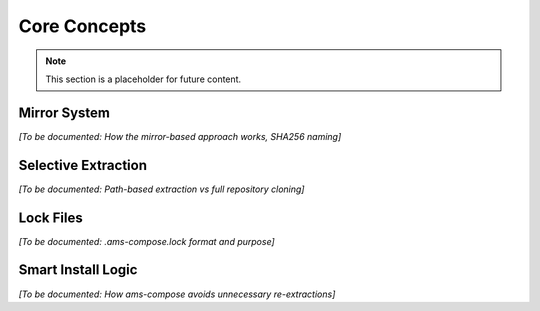 Core Concepts
=============

.. note::
   This section is a placeholder for future content.

Mirror System
-------------

*[To be documented: How the mirror-based approach works, SHA256 naming]*

Selective Extraction
--------------------

*[To be documented: Path-based extraction vs full repository cloning]*

Lock Files
----------

*[To be documented: .ams-compose.lock format and purpose]*

Smart Install Logic
-------------------

*[To be documented: How ams-compose avoids unnecessary re-extractions]*